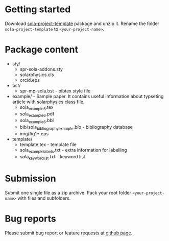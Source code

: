* Getting started

  Download
  [[https://github.com/vtex-soft/texsupport.springer-sola/raw/master/release/sola-project-template.zip][sola-project-template]]
  package and unzip it.
  Rename the folder =sola-project-template= to =<your-project-name>=.

* Package content

  - sty/ 
    - spr-sola-addons.sty
    - solarphysics.cls
    - orcid.eps

  - bst/
    - spr-mp-sola.bst - bibtex style file

  - example/ - Sample paper. It contains useful information about typseting article  with solarphysics class file. 
    - sola_example_6.tex
    - sola_example_6.pdf
    - sola_example_6.bbl
    - bib/sola_bibliography_example.bib - bibliography database
    - img/fig1*.eps

  - template/ 
    - template.tex            - template file 
    - sola_example_labels.txt - extra information for labelling 
    - sola_keyword_list.txt   - keyword list
      
* Submission

  Submit one single file as a zip archive. 
  Pack your root folder =<your-project-name>= with files and subfolders.
  
* Bug reports

  Please submit bug report or feature requests
  at [[https://github.com/vtex-soft/texsupport.springer-sola/issues][github page]].
